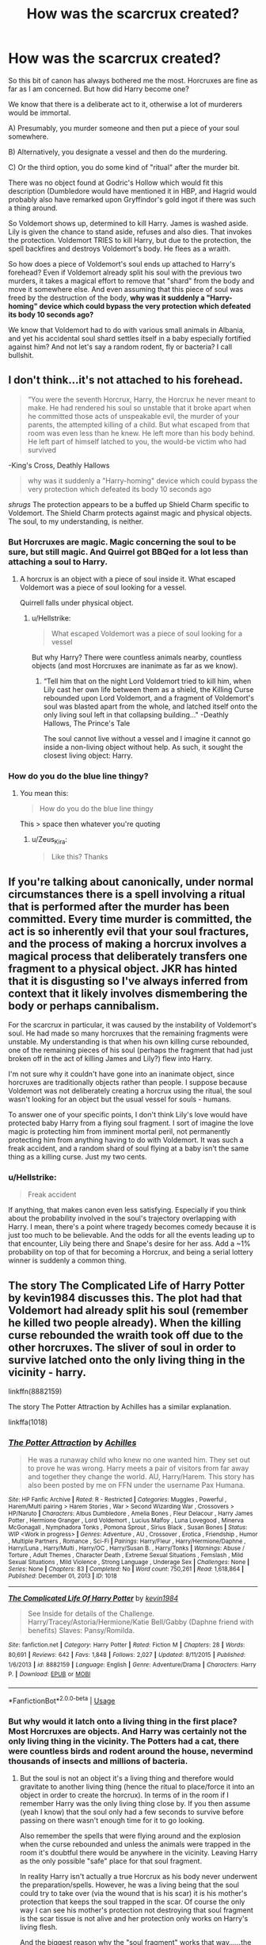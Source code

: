 #+TITLE: How was the scarcrux created?

* How was the scarcrux created?
:PROPERTIES:
:Author: Hellstrike
:Score: 3
:DateUnix: 1590506264.0
:DateShort: 2020-May-26
:FlairText: Discussion
:END:
So this bit of canon has always bothered me the most. Horcruxes are fine as far as I am concerned. But how did Harry become one?

We know that there is a deliberate act to it, otherwise a lot of murderers would be immortal.

A) Presumably, you murder someone and then put a piece of your soul somewhere.

B) Alternatively, you designate a vessel and then do the murdering.

C) Or the third option, you do some kind of "ritual" after the murder bit.

There was no object found at Godric's Hollow which would fit this description (Dumbledore would have mentioned it in HBP, and Hagrid would probably also have remarked upon Gryffindor's gold ingot if there was such a thing around.

So Voldemort shows up, determined to kill Harry. James is washed aside. Lily is given the chance to stand aside, refuses and also dies. That invokes the protection. Voldemort TRIES to kill Harry, but due to the protection, the spell backfires and destroys Voldemort's body. He flees as a wraith.

So how does a piece of Voldemort's soul ends up attached to Harry's forehead? Even if Voldemort already split his soul with the previous two murders, it takes a magical effort to remove that "shard" from the body and move it somewhere else. And even assuming that this piece of soul was freed by the destruction of the body, *why was it suddenly a "Harry-homing" device which could bypass the very protection which defeated its body 10 seconds ago?*

We know that Voldemort had to do with various small animals in Albania, and yet his accidental soul shard settles itself in a baby especially fortified against him? And not let's say a random rodent, fly or bacteria? I call bullshit.


** I don't think...it's not attached to his forehead.

#+begin_quote
  “You were the seventh Horcrux, Harry, the Horcrux he never meant to make. He had rendered his soul so unstable that it broke apart when he committed those acts of unspeakable evil, the murder of your parents, the attempted killing of a child. But what escaped from that room was even less than he knew. He left more than his body behind. He left part of himself latched to you, the would-be victim who had survived
#+end_quote

-King's Cross, Deathly Hallows

#+begin_quote
  why was it suddenly a "Harry-homing" device which could bypass the very protection which defeated its body 10 seconds ago
#+end_quote

/shrugs/ The protection appears to be a buffed up Shield Charm specific to Voldemort. The Shield Charm protects against magic and physical objects. The soul, to my understanding, is neither.
:PROPERTIES:
:Author: Ash_Lestrange
:Score: 4
:DateUnix: 1590513412.0
:DateShort: 2020-May-26
:END:

*** But Horcruxes are magic. Magic concerning the soul to be sure, but still magic. And Quirrel got BBQed for a lot less than attaching a soul to Harry.
:PROPERTIES:
:Author: Hellstrike
:Score: 3
:DateUnix: 1590518078.0
:DateShort: 2020-May-26
:END:

**** A horcrux is an object with a piece of soul inside it. What escaped Voldemort was a piece of soul looking for a vessel.

Quirrell falls under physical object.
:PROPERTIES:
:Author: Ash_Lestrange
:Score: 3
:DateUnix: 1590518506.0
:DateShort: 2020-May-26
:END:

***** u/Hellstrike:
#+begin_quote
  What escaped Voldemort was a piece of soul looking for a vessel
#+end_quote

But why Harry? There were countless animals nearby, countless objects (and most Horcruxes are inanimate as far as we know).
:PROPERTIES:
:Author: Hellstrike
:Score: 1
:DateUnix: 1590518718.0
:DateShort: 2020-May-26
:END:

****** “Tell him that on the night Lord Voldemort tried to kill him, when Lily cast her own life between them as a shield, the Killing Curse rebounded upon Lord Voldemort, and a fragment of Voldemort's soul was blasted apart from the whole, and latched itself onto the only living soul left in that collapsing building..." -Deathly Hallows, The Prince's Tale

The soul cannot live without a vessel and I imagine it cannot go inside a non-living object without help. As such, it sought the closest living object: Harry.
:PROPERTIES:
:Author: Ash_Lestrange
:Score: 3
:DateUnix: 1590520345.0
:DateShort: 2020-May-26
:END:


*** How do you do the blue line thingy?
:PROPERTIES:
:Author: Zeus_Kira
:Score: 1
:DateUnix: 1590605031.0
:DateShort: 2020-May-27
:END:

**** You mean this:

#+begin_quote
  How do you do the blue line thingy
#+end_quote

This > space then whatever you're quoting
:PROPERTIES:
:Author: Ash_Lestrange
:Score: 2
:DateUnix: 1590605556.0
:DateShort: 2020-May-27
:END:

***** u/Zeus_Kira:
#+begin_quote
  Like this? Thanks
#+end_quote
:PROPERTIES:
:Author: Zeus_Kira
:Score: 2
:DateUnix: 1590606373.0
:DateShort: 2020-May-27
:END:


** If you're talking about canonically, under normal circumstances there is a spell involving a ritual that is performed after the murder has been committed. Every time murder is committed, the act is so inherently evil that your soul fractures, and the process of making a horcrux involves a magical process that deliberately transfers one fragment to a physical object. JKR has hinted that it is disgusting so I've always inferred from context that it likely involves dismembering the body or perhaps cannibalism.

For the scarcrux in particular, it was caused by the instability of Voldemort's soul. He had made so many horcruxes that the remaining fragments were unstable. My understanding is that when his own killing curse rebounded, one of the remaining pieces of his soul (perhaps the fragment that had just broken off in the act of killing James and Lily?) flew into Harry.

I'm not sure why it couldn't have gone into an inanimate object, since horcruxes are traditionally objects rather than people. I suppose because Voldemort was not deliberately creating a horcrux using the ritual, the soul wasn't looking for an object but the usual vessel for souls - humans.

To answer one of your specific points, I don't think Lily's love would have protected baby Harry from a flying soul fragment. I sort of imagine the love magic is protecting him from imminent mortal peril, not permanently protecting him from anything having to do with Voldemort. It was such a freak accident, and a random shard of soul flying at a baby isn't the same thing as a killing curse. Just my two cents.
:PROPERTIES:
:Author: HexAppendix
:Score: 2
:DateUnix: 1590513461.0
:DateShort: 2020-May-26
:END:

*** u/Hellstrike:
#+begin_quote
  Freak accident
#+end_quote

If anything, that makes canon even less satisfying. Especially if you think about the probability involved in the soul's trajectory overlapping with Harry. I mean, there's a point where tragedy becomes comedy because it is just too much to be believable. And the odds for all the events leading up to that encounter, Lily being there and Snape's desire for her ass. Add a ~1% probability on top of that for becoming a Horcrux, and being a serial lottery winner is suddenly a common thing.
:PROPERTIES:
:Author: Hellstrike
:Score: 1
:DateUnix: 1590518375.0
:DateShort: 2020-May-26
:END:


** The story The Complicated Life of Harry Potter by kevin1984 discusses this. The plot had that Voldemort had already split his soul (remember he killed two people already). When the killing curse rebounded the wraith took off due to the other horcruxes. The sliver of soul in order to survive latched onto the only living thing in the vicinity - harry.

linkffn(8882159)

The story The Potter Attraction by Achilles has a similar explanation.

linkffa(1018)
:PROPERTIES:
:Author: reddog44mag
:Score: 1
:DateUnix: 1590512399.0
:DateShort: 2020-May-26
:END:

*** [[http://www.hpfanficarchive.com/stories/viewstory.php?sid=1018][*/The Potter Attraction/*]] by [[http://www.hpfanficarchive.com/stories/viewuser.php?uid=3646][/Achilles/]]

#+begin_quote
  He was a runaway child who knew no one wanted him. They set out to prove he was wrong. Harry meets a pair of visitors from far away and together they change the world. AU, Harry/Harem.   This story has also been posted by me on FFN under the username Pax Humana.
#+end_quote

^{/Site/: HP Fanfic Archive *|* /Rated/: R - Restricted *|* /Categories/: Muggles , Powerful , Harem/Multi pairing > Harem Stories , War > Second Wizarding War , Crossovers > HP/Naruto *|* /Characters/: Albus Dumbledore , Amelia Bones , Fleur Delacour , Harry James Potter , Hermione Granger , Lord Voldemort , Lucius Malfoy , Luna Lovegood , Minerva McGonagall , Nymphadora Tonks , Pomona Sprout , Sirius Black , Susan Bones *|* /Status/: WIP <Work in progress> *|* /Genres/: Adventure , AU , Crossover , Erotica , Friendship , Humor , Multiple Partners , Romance , Sci-Fi *|* /Pairings/: Harry/Fleur , Harry/Hermione/Daphne , Harry/Luna , Harry/Multi , Harry/OC , Harry/Susan B. , Harry/Tonks *|* /Warnings/: Abuse / Torture , Adult Themes , Character Death , Extreme Sexual Situations , Femslash , Mild Sexual Situations , Mild Violence , Strong Language , Underage Sex *|* /Challenges/: None *|* /Series/: None *|* /Chapters/: 83 *|* /Completed/: No *|* /Word count/: 750,261 *|* /Read/: 1,618,864 *|* /Published/: December 01, 2013 *|* /ID/: 1018}

--------------

[[https://www.fanfiction.net/s/8882159/1/][*/The Complicated Life Of Harry Potter/*]] by [[https://www.fanfiction.net/u/3005930/kevin1984][/kevin1984/]]

#+begin_quote
  See Inside for details of the Challenge. Harry/Tracey/Astoria/Hermione/Katie Bell/Gabby (Daphne friend with benefits) Slaves: Pansy/Romilda.
#+end_quote

^{/Site/:} ^{fanfiction.net} ^{*|*} ^{/Category/:} ^{Harry} ^{Potter} ^{*|*} ^{/Rated/:} ^{Fiction} ^{M} ^{*|*} ^{/Chapters/:} ^{28} ^{*|*} ^{/Words/:} ^{80,691} ^{*|*} ^{/Reviews/:} ^{642} ^{*|*} ^{/Favs/:} ^{1,848} ^{*|*} ^{/Follows/:} ^{2,027} ^{*|*} ^{/Updated/:} ^{8/11/2015} ^{*|*} ^{/Published/:} ^{1/6/2013} ^{*|*} ^{/id/:} ^{8882159} ^{*|*} ^{/Language/:} ^{English} ^{*|*} ^{/Genre/:} ^{Adventure/Drama} ^{*|*} ^{/Characters/:} ^{Harry} ^{P.} ^{*|*} ^{/Download/:} ^{[[http://www.ff2ebook.com/old/ffn-bot/index.php?id=8882159&source=ff&filetype=epub][EPUB]]} ^{or} ^{[[http://www.ff2ebook.com/old/ffn-bot/index.php?id=8882159&source=ff&filetype=mobi][MOBI]]}

--------------

*FanfictionBot*^{2.0.0-beta} | [[https://github.com/tusing/reddit-ffn-bot/wiki/Usage][Usage]]
:PROPERTIES:
:Author: FanfictionBot
:Score: 1
:DateUnix: 1590512420.0
:DateShort: 2020-May-26
:END:


*** But why would it latch onto a living thing in the first place? Most Horcruxes are objects. And Harry was certainly not the only living thing in the vicinity. The Potters had a cat, there were countless birds and rodent around the house, nevermind thousands of insects and millions of bacteria.
:PROPERTIES:
:Author: Hellstrike
:Score: 1
:DateUnix: 1590518492.0
:DateShort: 2020-May-26
:END:

**** But the soul is not an object it's a living thing and therefore would gravitate to another living thing (hence the ritual to place/force it into an object in order to create the horcrux). In terms of in the room if I remember Harry was the only living thing close by. If you then assume (yeah I know) that the soul only had a few seconds to survive before passing on there wasn't enough time for it to go looking.

Also remember the spells that were flying around and the explosion when the curse rebounded and unless the animals were trapped in the room it's doubtful there would be anywhere in the vicinity. Leaving Harry as the only possible "safe" place for that soul fragment.

In reality Harry isn't actually a true Horcrux as his body never underwent the preparation/spells. However, he was a living being that the soul could try to take over (via the wound that is his scar) it is his mother's protection that keeps the soul trapped in the scar. Of course the only way I can see his mother's protection not destroying that soul fragment is the scar tissue is not alive and her protection only works on Harry's living flesh.

And the biggest reason why the "soul fragment" works that way......the author wrote it that way.
:PROPERTIES:
:Author: reddog44mag
:Score: 1
:DateUnix: 1590523953.0
:DateShort: 2020-May-27
:END:
